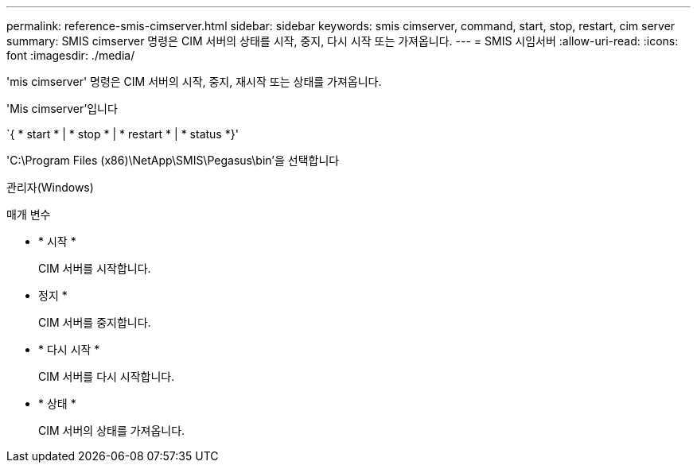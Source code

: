 ---
permalink: reference-smis-cimserver.html 
sidebar: sidebar 
keywords: smis cimserver, command, start, stop, restart, cim server 
summary: SMIS cimserver 명령은 CIM 서버의 상태를 시작, 중지, 다시 시작 또는 가져옵니다. 
---
= SMIS 시임서버
:allow-uri-read: 
:icons: font
:imagesdir: ./media/


[role="lead"]
'mis cimserver' 명령은 CIM 서버의 시작, 중지, 재시작 또는 상태를 가져옵니다.

'Mis cimserver'입니다

`{ * start * | * stop * | * restart * | * status *}'

'C:\Program Files (x86)\NetApp\SMIS\Pegasus\bin'을 선택합니다

관리자(Windows)

.매개 변수
* * 시작 *
+
CIM 서버를 시작합니다.

* 정지 *
+
CIM 서버를 중지합니다.

* * 다시 시작 *
+
CIM 서버를 다시 시작합니다.

* * 상태 *
+
CIM 서버의 상태를 가져옵니다.


